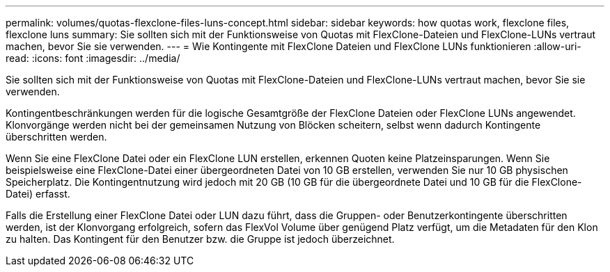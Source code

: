 ---
permalink: volumes/quotas-flexclone-files-luns-concept.html 
sidebar: sidebar 
keywords: how quotas work, flexclone files, flexclone luns 
summary: Sie sollten sich mit der Funktionsweise von Quotas mit FlexClone-Dateien und FlexClone-LUNs vertraut machen, bevor Sie sie verwenden. 
---
= Wie Kontingente mit FlexClone Dateien und FlexClone LUNs funktionieren
:allow-uri-read: 
:icons: font
:imagesdir: ../media/


[role="lead"]
Sie sollten sich mit der Funktionsweise von Quotas mit FlexClone-Dateien und FlexClone-LUNs vertraut machen, bevor Sie sie verwenden.

Kontingentbeschränkungen werden für die logische Gesamtgröße der FlexClone Dateien oder FlexClone LUNs angewendet. Klonvorgänge werden nicht bei der gemeinsamen Nutzung von Blöcken scheitern, selbst wenn dadurch Kontingente überschritten werden.

Wenn Sie eine FlexClone Datei oder ein FlexClone LUN erstellen, erkennen Quoten keine Platzeinsparungen. Wenn Sie beispielsweise eine FlexClone-Datei einer übergeordneten Datei von 10 GB erstellen, verwenden Sie nur 10 GB physischen Speicherplatz. Die Kontingentnutzung wird jedoch mit 20 GB (10 GB für die übergeordnete Datei und 10 GB für die FlexClone-Datei) erfasst.

Falls die Erstellung einer FlexClone Datei oder LUN dazu führt, dass die Gruppen- oder Benutzerkontingente überschritten werden, ist der Klonvorgang erfolgreich, sofern das FlexVol Volume über genügend Platz verfügt, um die Metadaten für den Klon zu halten. Das Kontingent für den Benutzer bzw. die Gruppe ist jedoch überzeichnet.
